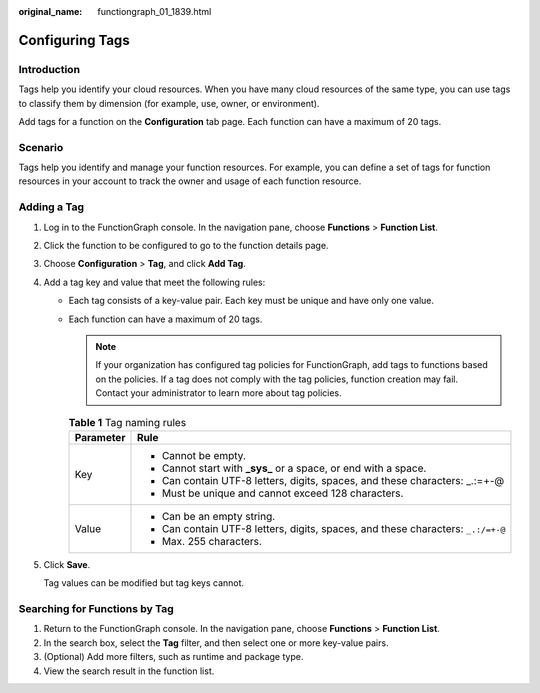 :original_name: functiongraph_01_1839.html

.. _functiongraph_01_1839:

Configuring Tags
================

Introduction
------------

Tags help you identify your cloud resources. When you have many cloud resources of the same type, you can use tags to classify them by dimension (for example, use, owner, or environment).

Add tags for a function on the **Configuration** tab page. Each function can have a maximum of 20 tags.

Scenario
--------

Tags help you identify and manage your function resources. For example, you can define a set of tags for function resources in your account to track the owner and usage of each function resource.

Adding a Tag
------------

#. Log in to the FunctionGraph console. In the navigation pane, choose **Functions** > **Function List**.

#. Click the function to be configured to go to the function details page.

#. Choose **Configuration** > **Tag**, and click **Add Tag**.

#. Add a tag key and value that meet the following rules:

   -  Each tag consists of a key-value pair. Each key must be unique and have only one value.
   -  Each function can have a maximum of 20 tags.

      .. note::

         If your organization has configured tag policies for FunctionGraph, add tags to functions based on the policies. If a tag does not comply with the tag policies, function creation may fail. Contact your administrator to learn more about tag policies.

      .. table:: **Table 1** Tag naming rules

         +-----------------------------------+----------------------------------------------------------------------------------+
         | Parameter                         | Rule                                                                             |
         +===================================+==================================================================================+
         | Key                               | -  Cannot be empty.                                                              |
         |                                   | -  Cannot start with **\_sys\_** or a space, or end with a space.                |
         |                                   | -  Can contain UTF-8 letters, digits, spaces, and these characters: \_.:=+-@     |
         |                                   | -  Must be unique and cannot exceed 128 characters.                              |
         +-----------------------------------+----------------------------------------------------------------------------------+
         | Value                             | -  Can be an empty string.                                                       |
         |                                   | -  Can contain UTF-8 letters, digits, spaces, and these characters: ``_.:/=+-@`` |
         |                                   | -  Max. 255 characters.                                                          |
         +-----------------------------------+----------------------------------------------------------------------------------+

#. Click **Save**.

   Tag values can be modified but tag keys cannot.

Searching for Functions by Tag
------------------------------

#. Return to the FunctionGraph console. In the navigation pane, choose **Functions** > **Function List**.
#. In the search box, select the **Tag** filter, and then select one or more key-value pairs.
#. (Optional) Add more filters, such as runtime and package type.
#. View the search result in the function list.
